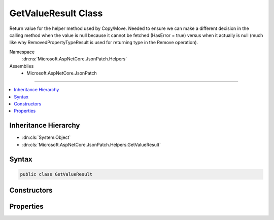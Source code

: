 

GetValueResult Class
====================






Return value for the helper method used by Copy/Move.  Needed to ensure we can make a different
decision in the calling method when the value is null because it cannot be fetched (HasError = true) 
versus when it actually is null (much like why RemovedPropertyTypeResult is used for returning 
type in the Remove operation).


Namespace
    :dn:ns:`Microsoft.AspNetCore.JsonPatch.Helpers`
Assemblies
    * Microsoft.AspNetCore.JsonPatch

----

.. contents::
   :local:



Inheritance Hierarchy
---------------------


* :dn:cls:`System.Object`
* :dn:cls:`Microsoft.AspNetCore.JsonPatch.Helpers.GetValueResult`








Syntax
------

.. code-block:: csharp

    public class GetValueResult








.. dn:class:: Microsoft.AspNetCore.JsonPatch.Helpers.GetValueResult
    :hidden:

.. dn:class:: Microsoft.AspNetCore.JsonPatch.Helpers.GetValueResult

Constructors
------------

.. dn:class:: Microsoft.AspNetCore.JsonPatch.Helpers.GetValueResult
    :noindex:
    :hidden:

    
    .. dn:constructor:: Microsoft.AspNetCore.JsonPatch.Helpers.GetValueResult.GetValueResult(System.Object, System.Boolean)
    
        
    
        
        :type propertyValue: System.Object
    
        
        :type hasError: System.Boolean
    
        
        .. code-block:: csharp
    
            public GetValueResult(object propertyValue, bool hasError)
    

Properties
----------

.. dn:class:: Microsoft.AspNetCore.JsonPatch.Helpers.GetValueResult
    :noindex:
    :hidden:

    
    .. dn:property:: Microsoft.AspNetCore.JsonPatch.Helpers.GetValueResult.HasError
    
        
    
        
        HasError: true when an error occurred, the operation didn't complete succesfully
    
        
        :rtype: System.Boolean
    
        
        .. code-block:: csharp
    
            public bool HasError { get; }
    
    .. dn:property:: Microsoft.AspNetCore.JsonPatch.Helpers.GetValueResult.PropertyValue
    
        
    
        
        The value of the property we're trying to get
    
        
        :rtype: System.Object
    
        
        .. code-block:: csharp
    
            public object PropertyValue { get; }
    

